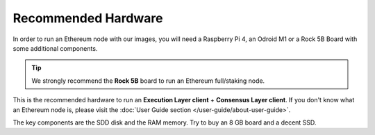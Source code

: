 .. Ethereum on ARM documentation documentation master file, created by
   sphinx-quickstart on Wed Jan 13 19:04:18 2021.

Recommended Hardware
====================

In order to run an Ethereum node with our images, you will need a Raspberry Pi 4, an Odroid M1 or a
Rock 5B Board with some additional components.

.. tip::
  We strongly recommend the **Rock 5B** board to run an Ethereum full/staking node. 

This is the recommended hardware to run an **Execution Layer client** + **Consensus Layer client**. 
If you don't know what an Ethereum node is, please visit the :doc:`User Guide section </user-guide/about-user-guide>`.


.. tabs::

  .. tab:: Radxa Rock 5B

    Recommended hardware and settings for running an Ethereum full/staking node on a Rock 5B board
    

    * **Rock 5B board** (16GB RAM)
    * **MicroSD Card** (16 GB Class 10 minimum)
    * Storage
      * **NVMe disk** 2 TB minimum
    * **Power supply** (Radxa official)
    * **Ethernet cable**
    * **Port forwarding** (see clients for further info)
    * **A case with passive heatsinkn**
    * USB keyboard, Monitor and HDMI cable (micro-HDMI) (Optional)

  .. tab:: Raspberry Pi 4

    Recommended hardware and settings for running an Ethereum full/staking node on a Raspberry Pi 4

    * **Raspberry 4 board** (8GB RAM)
    * **MicroSD Card** (16 GB Class 10 minimum)
    * Storage
      * **USB 3.0 disk** or a SSD with an USB to SATA case (2 TB Minimum) (see :doc:`Storage </user-guide/storage>` section).
    * **Power supply**
    * **Ethernet cable**
    * **Port forwarding** (see clients for further info)
    * **A case with heatsink and fan**
    * USB keyboard, Monitor and HDMI cable (micro-HDMI) (Optional)
    
  .. tab:: Odroid M1
    
    Recommended hardware and settings for running an Ethereum 1.0 
    + Ethereum 2.0 node (both running in the same Raspberry Pi 4).

    * **Odroid M1 board** (8 GB RAM)
    * **MicroSD Card** (16 GB Class 10 minimum)
    * Storage
      * Odroid M1 **NVMe disk (2 TB minimum)**
    * **Power supply**
    * **Ethernet cable**
    * **Port forwarding** (see clients for further info)
    * **A case with heatsink and fan**
    * USB keyboard, Monitor and HDMI cable (micro-HDMI) (Optional)

The key components are the SDD disk and the RAM memory. Try to buy an 8 GB board and a decent SSD.
